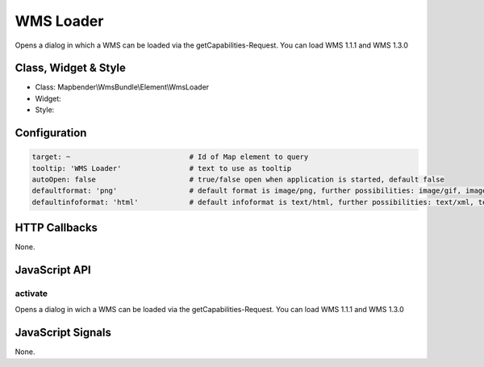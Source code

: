 .. _wms_loader:

WMS Loader
***********************

Opens a dialog in  which a WMS can be loaded via the getCapabilities-Request.
You can load WMS 1.1.1 and  WMS 1.3.0

Class, Widget & Style
==============

* Class: Mapbender\\WmsBundle\\Element\\WmsLoader
* Widget: 
* Style: 

Configuration
=============

.. code-block:: yaml

   target: ~                            # Id of Map element to query
   tooltip: 'WMS Loader'                # text to use as tooltip
   autoOpen: false                      # true/false open when application is started, default false 
   defaultformat: 'png'                 # default format is image/png, further possibilities: image/gif, image/jpeg
   defaultinfoformat: 'html'            # default infoformat is text/html, further possibilities: text/xml, text/plain

HTTP Callbacks
==============

None.


JavaScript API
==============

activate
----------

Opens a dialog in  wich a WMS can be loaded via the getCapabilities-Request.
You can load WMS 1.1.1 and  WMS 1.3.0


JavaScript Signals
==================

None.
